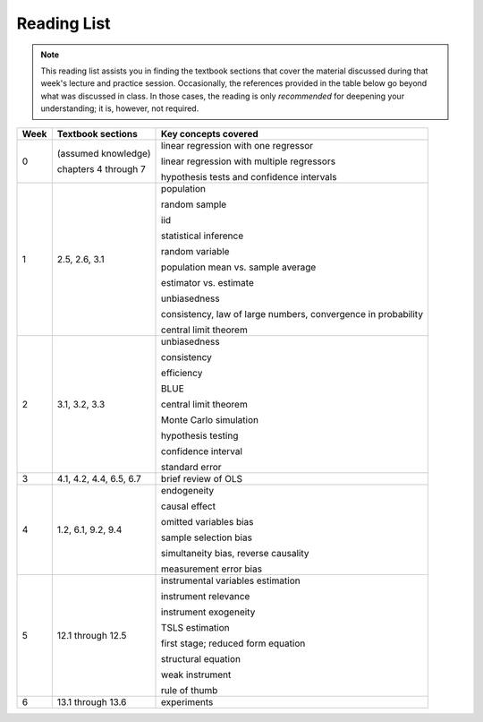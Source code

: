 Reading List
*************

.. note:: 

    This reading list assists you in finding the textbook sections that cover the material discussed
    during that week's lecture and practice session. Occasionally, the references provided in the table
    below go beyond what was discussed in class. In those cases, the reading is only *recommended* for
    deepening your understanding; it is, however, not required. 

==========  ====================================    ==============================================
Week        Textbook sections                       Key concepts covered
==========  ====================================    ==============================================
0           (assumed knowledge)

            chapters 4 through 7                    linear regression with one regressor

                                                    linear regression with multiple regressors

                                                    hypothesis tests and confidence intervals

1           2.5, 2.6, 3.1                           population

                                                    random sample

                                                    iid

                                                    statistical inference

                                                    random variable

                                                    population mean vs. sample average

                                                    estimator vs. estimate

                                                    unbiasedness

                                                    consistency, law of large numbers, 
                                                    convergence in probability

                                                    central limit theorem

2           3.1, 3.2, 3.3                           unbiasedness

                                                    consistency

                                                    efficiency

                                                    BLUE

                                                    central limit theorem

                                                    Monte Carlo simulation

                                                    hypothesis testing

                                                    confidence interval

                                                    standard error

3           4.1, 4.2, 4.4, 6.5, 6.7                 brief review of OLS

4           1.2, 6.1, 9.2, 9.4                      endogeneity
                                                    
                                                    causal effect

                                                    omitted variables bias

                                                    sample selection bias

                                                    simultaneity bias, reverse causality

                                                    measurement error bias
                                                    
5           12.1 through 12.5                       instrumental variables estimation

                                                    instrument relevance

                                                    instrument exogeneity

                                                    TSLS estimation

                                                    first stage; reduced form equation

                                                    structural equation

                                                    weak instrument

                                                    rule of thumb

6           13.1 through 13.6                       experiments
==========  ====================================    ==============================================
